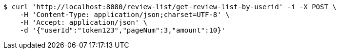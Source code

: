 [source,bash]
----
$ curl 'http://localhost:8080/review-list/get-review-list-by-userid' -i -X POST \
    -H 'Content-Type: application/json;charset=UTF-8' \
    -H 'Accept: application/json' \
    -d '{"userId":"token123","pageNum":3,"amount":10}'
----